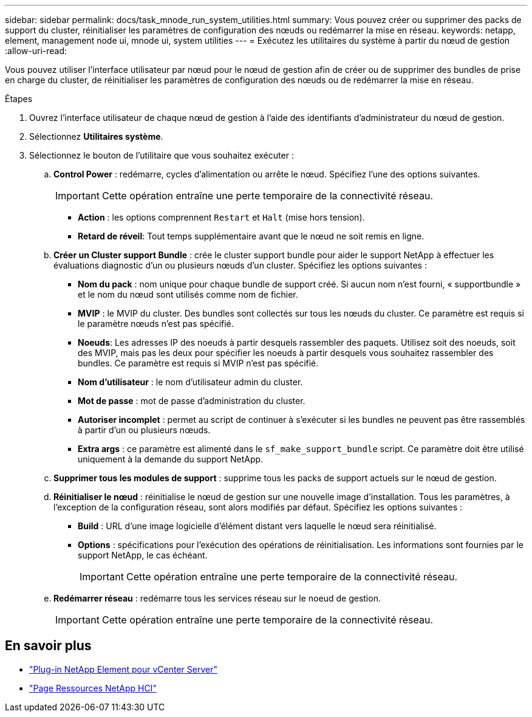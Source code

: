 ---
sidebar: sidebar 
permalink: docs/task_mnode_run_system_utilities.html 
summary: Vous pouvez créer ou supprimer des packs de support du cluster, réinitialiser les paramètres de configuration des nœuds ou redémarrer la mise en réseau. 
keywords: netapp, element, management node ui, mnode ui, system utilities 
---
= Exécutez les utilitaires du système à partir du nœud de gestion
:allow-uri-read: 


[role="lead"]
Vous pouvez utiliser l'interface utilisateur par nœud pour le nœud de gestion afin de créer ou de supprimer des bundles de prise en charge du cluster, de réinitialiser les paramètres de configuration des nœuds ou de redémarrer la mise en réseau.

.Étapes
. Ouvrez l'interface utilisateur de chaque nœud de gestion à l'aide des identifiants d'administrateur du nœud de gestion.
. Sélectionnez *Utilitaires système*.
. Sélectionnez le bouton de l'utilitaire que vous souhaitez exécuter :
+
.. *Control Power* : redémarre, cycles d'alimentation ou arrête le nœud. Spécifiez l'une des options suivantes.
+

IMPORTANT: Cette opération entraîne une perte temporaire de la connectivité réseau.

+
*** *Action* : les options comprennent `Restart` et `Halt` (mise hors tension).
*** *Retard de réveil*: Tout temps supplémentaire avant que le nœud ne soit remis en ligne.


.. *Créer un Cluster support Bundle* : crée le cluster support bundle pour aider le support NetApp à effectuer les évaluations diagnostic d'un ou plusieurs nœuds d'un cluster. Spécifiez les options suivantes :
+
*** *Nom du pack* : nom unique pour chaque bundle de support créé. Si aucun nom n'est fourni, « supportbundle » et le nom du nœud sont utilisés comme nom de fichier.
*** *MVIP* : le MVIP du cluster. Des bundles sont collectés sur tous les nœuds du cluster. Ce paramètre est requis si le paramètre nœuds n'est pas spécifié.
*** *Noeuds*: Les adresses IP des noeuds à partir desquels rassembler des paquets. Utilisez soit des noeuds, soit des MVIP, mais pas les deux pour spécifier les noeuds à partir desquels vous souhaitez rassembler des bundles. Ce paramètre est requis si MVIP n'est pas spécifié.
*** *Nom d'utilisateur* : le nom d'utilisateur admin du cluster.
*** *Mot de passe* : mot de passe d'administration du cluster.
*** *Autoriser incomplet* : permet au script de continuer à s'exécuter si les bundles ne peuvent pas être rassemblés à partir d'un ou plusieurs nœuds.
*** *Extra args* : ce paramètre est alimenté dans le `sf_make_support_bundle` script. Ce paramètre doit être utilisé uniquement à la demande du support NetApp.


.. *Supprimer tous les modules de support* : supprime tous les packs de support actuels sur le nœud de gestion.
.. *Réinitialiser le nœud* : réinitialise le nœud de gestion sur une nouvelle image d'installation. Tous les paramètres, à l'exception de la configuration réseau, sont alors modifiés par défaut. Spécifiez les options suivantes :
+
*** *Build* : URL d'une image logicielle d'élément distant vers laquelle le nœud sera réinitialisé.
*** *Options* : spécifications pour l'exécution des opérations de réinitialisation. Les informations sont fournies par le support NetApp, le cas échéant.
+

IMPORTANT: Cette opération entraîne une perte temporaire de la connectivité réseau.



.. *Redémarrer réseau* : redémarre tous les services réseau sur le noeud de gestion.
+

IMPORTANT: Cette opération entraîne une perte temporaire de la connectivité réseau.





[discrete]
== En savoir plus

* https://docs.netapp.com/us-en/vcp/index.html["Plug-in NetApp Element pour vCenter Server"^]
* https://www.netapp.com/hybrid-cloud/hci-documentation/["Page Ressources NetApp HCI"^]

